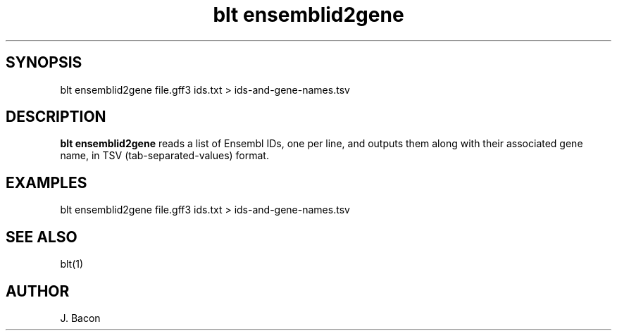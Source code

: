 .TH blt\ ensemblid2gene 1

\" Convention:
\" Underline anything that is typed verbatim - commands, etc.
.SH SYNOPSIS
.PP
.nf 
.na
blt ensemblid2gene file.gff3 ids.txt > ids-and-gene-names.tsv
.ad
.fi

.SH DESCRIPTION

.B blt ensemblid2gene
reads a list of Ensembl IDs, one per line, and outputs them along with
their associated gene name, in TSV (tab-separated-values) format.

.SH EXAMPLES
.nf
.na
blt ensemblid2gene file.gff3 ids.txt > ids-and-gene-names.tsv
.ad
.fi

.SH SEE ALSO

blt(1)

.SH AUTHOR
.nf
.na
J. Bacon
